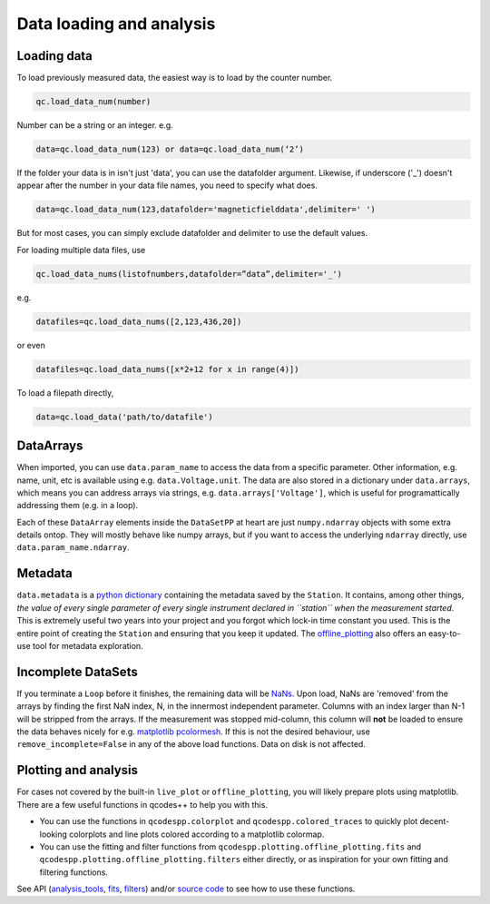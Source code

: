 Data loading and analysis
=========================

Loading data
------------

To load previously measured data, the easiest way is to load by the counter number.

.. code-block:: python

    qc.load_data_num(number)

Number can be a string or an integer. e.g.

.. code-block:: python

    data=qc.load_data_num(123) or data=qc.load_data_num(‘2’)

If the folder your data is in isn't just 'data', you can use the datafolder argument. Likewise, if underscore ('_') doesn't appear after the number in your data file names, you need to specify what does.

.. code-block:: python

    data=qc.load_data_num(123,datafolder='magneticfielddata',delimiter=' ')

But for most cases, you can simply exclude datafolder and delimiter to use the default values.

For loading multiple data files, use

.. code-block:: python

    qc.load_data_nums(listofnumbers,datafolder=”data”,delimiter='_')

e.g.

.. code-block:: python

    datafiles=qc.load_data_nums([2,123,436,20]) 

or even

.. code-block:: python

    datafiles=qc.load_data_nums([x*2+12 for x in range(4)])

To load a filepath directly,

.. code-block:: python

    data=qc.load_data('path/to/datafile')

DataArrays
----------

When imported, you can use ``data.param_name`` to access the data from a specific parameter. Other information, e.g. name, unit, etc is available using e.g. ``data.Voltage.unit``. The data are also stored in a dictionary under ``data.arrays``, which means you can address arrays via strings, e.g. ``data.arrays['Voltage']``, which is useful for programattically addressing them (e.g. in a loop).

Each of these ``DataArray`` elements inside the ``DataSetPP`` at heart are just ``numpy.ndarray`` objects with some extra details ontop. They will mostly behave like numpy arrays, but if you want to access the underlying ``ndarray`` directly, use ``data.param_name.ndarray``.

Metadata
--------

``data.metadata`` is a `python dictionary <https://docs.python.org/3/tutorial/datastructures.html#dictionaries>`__ containing the metadata saved by the ``Station``. It contains, among other things, *the value of every single parameter of every single instrument declared in ``station`` when the measurement started*. This is extremely useful two years into your project and you forgot which lock-in time constant you used. This is the entire point of creating the ``Station`` and ensuring that you keep it updated. The `offline_plotting <https://qcodespp.github.io/offline_plotting.html>`__ also offers an easy-to-use tool for metadata exploration.

Incomplete DataSets
-------------------

If you terminate a ``Loop`` before it finishes, the remaining data will be `NaNs <https://numpy.org/doc/stable/reference/constants.html#numpy.nan>`__. Upon load, NaNs are 'removed' from the arrays by finding the first NaN index, N, in the innermost independent parameter. Columns with an index larger than N-1 will be stripped from the arrays. If the measurement was stopped mid-column, this column will **not** be loaded to ensure the data behaves nicely for e.g. `matplotlib pcolormesh <https://matplotlib.org/stable/api/_as_gen/matplotlib.pyplot.pcolormesh.html>`__. If this is not the desired behaviour, use ``remove_incomplete=False`` in any of the above load functions. Data on disk is not affected.

Plotting and analysis
---------------------

For cases not covered by the built-in ``live_plot`` or ``offline_plotting``, you will likely prepare plots using matplotlib. There are a few useful functions in qcodes++ to help you with this.

- You can use the functions in ``qcodespp.colorplot`` and ``qcodespp.colored_traces`` to quickly plot decent-looking colorplots and line plots colored according to a matplotlib colormap.

- You can use the fitting and filter functions from ``qcodespp.plotting.offline_plotting.fits`` and ``qcodespp.plotting.offline_plotting.filters`` either directly, or as inspiration for your own fitting and filtering functions.

See API (`analysis_tools <https://qcodespp.github.io/autoapi/qcodespp/plotting/analysis_tools/index.html>`__, `fits <https://qcodespp.github.io/autoapi/qcodespp/plotting/offline/fits/index.html>`__, `filters <https://qcodespp.github.io/autoapi/qcodespp/plotting/offline/filters/index.html>`__) and/or `source code <https://github.com/qcodespp/qcodespp/tree/main/qcodespp/plotting>`__ to see how to use these functions.